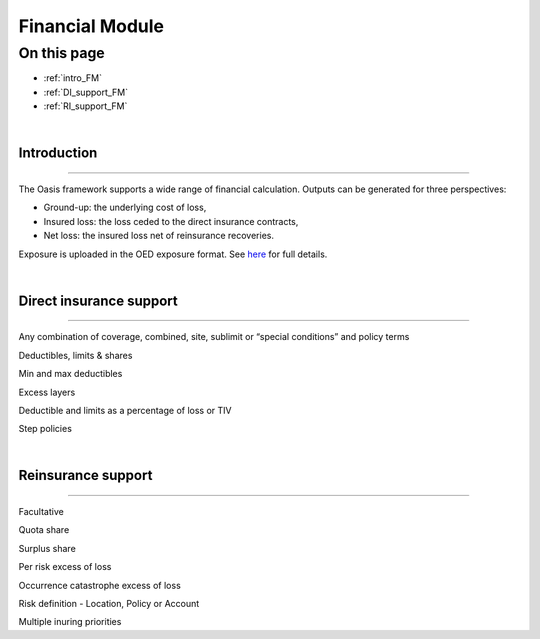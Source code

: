 Financial Module
================

On this page
------------

* :ref:`intro_FM`
* :ref:`DI_support_FM`
* :ref:`RI_support_FM`



|

.. _intro_FM:

Introduction
************

----

The Oasis framework supports a wide range of financial calculation. Outputs can be generated for three perspectives:

* Ground-up: the underlying cost of loss,

* Insured loss: the loss ceded to the direct insurance contracts,

* Net loss: the insured loss net of reinsurance  recoveries.

Exposure is uploaded in the OED exposure format. See `here <https://github.com/simplitium/oed>`_ for full details.

|

.. _DI_support_FM:

Direct insurance support
************************

----

Any combination of coverage, combined, site, sublimit or “special conditions” and policy terms

Deductibles, limits & shares

Min and max deductibles

Excess layers

Deductible and limits as a percentage of loss or TIV

Step policies

|

.. _RI_support_FM:

Reinsurance support
*******************

----

Facultative

Quota share

Surplus share

Per risk excess of loss

Occurrence catastrophe excess of loss

Risk definition - Location, Policy or Account

Multiple inuring priorities